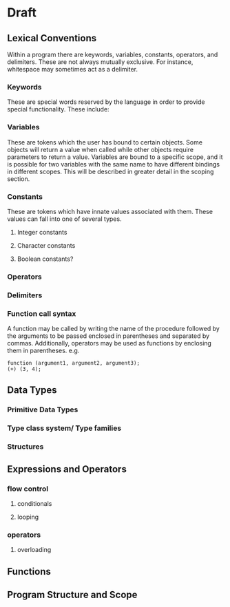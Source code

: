 * Draft
** Lexical Conventions
Within a program there are keywords, variables, constants, operators, and delimiters.
These are not always mutually exclusive. For instance, whitespace may sometimes
act as a delimiter.
*** Keywords
These are special words reserved by the language in order to provide special
functionality. These include:
*** Variables
These are tokens which the user has bound to certain objects. Some objects
will return a value when called while other objects require parameters
to return a value. Variables are bound to a specific scope, and it is
possible for two variables with the same name to have different bindings
in different scopes. This will be described in greater detail in the scoping section.
*** Constants
These are tokens which have innate values associated with them. These values
can fall into one of several types.
**** Integer constants
**** Character constants
**** Boolean constants?
*** Operators
*** Delimiters
*** Function call syntax
A function may be called by writing the name of the procedure followed by the 
arguments to be passed enclosed in parentheses and separated by commas.
Additionally, operators may be used as functions by enclosing them in parentheses.
e.g. 
#+BEGIN_SRC 
function (argument1, argument2, argument3);
(+) (3, 4);
#+END_SRC
** Data Types
*** Primitive Data Types
*** Type class system/ Type families
*** Structures
** Expressions and Operators
*** flow control
**** conditionals
**** looping
*** operators
**** overloading
** Functions
** Program Structure and Scope
